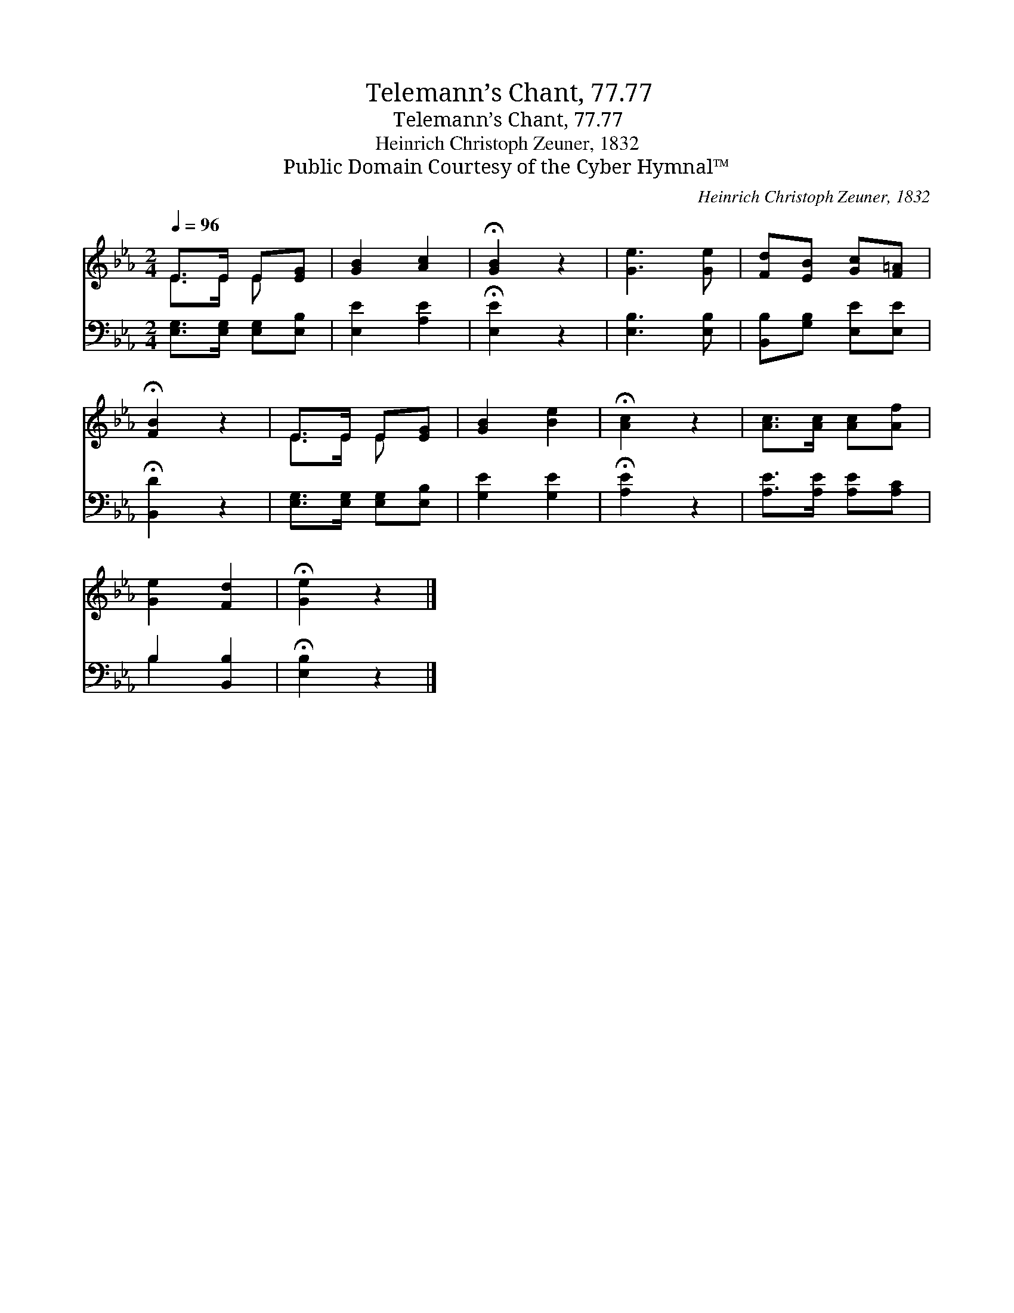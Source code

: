 X:1
T:Telemann’s Chant, 77.77
T:Telemann’s Chant, 77.77
T:Heinrich Christoph Zeuner, 1832
T:Public Domain Courtesy of the Cyber Hymnal™
C:Heinrich Christoph Zeuner, 1832
Z:Public Domain
Z:Courtesy of the Cyber Hymnal™
%%score ( 1 2 ) ( 3 4 )
L:1/8
Q:1/4=96
M:2/4
K:Eb
V:1 treble 
V:2 treble 
V:3 bass 
V:4 bass 
V:1
 E>E E[EG] | [GB]2 [Ac]2 | !fermata![GB]2 z2 | [Ge]3 [Ge] | [Fd][EB] [Gc][F=A] | %5
 !fermata![FB]2 z2 | E>E E[EG] | [GB]2 [Be]2 | !fermata![Ac]2 z2 | [Ac]>[Ac] [Ac][Af] | %10
 [Ge]2 [Fd]2 | !fermata![Ge]2 z2 |] %12
V:2
 E>E E x | x4 | x4 | x4 | x4 | x4 | E>E E x | x4 | x4 | x4 | x4 | x4 |] %12
V:3
 [E,G,]>[E,G,] [E,G,][E,B,] | [E,E]2 [A,E]2 | !fermata![E,E]2 z2 | [E,B,]3 [E,B,] | %4
 [B,,B,][G,B,] [E,E][E,E] | !fermata![B,,D]2 z2 | [E,G,]>[E,G,] [E,G,][E,B,] | [G,E]2 [G,E]2 | %8
 !fermata![A,E]2 z2 | [A,E]>[A,E] [A,E][A,C] | B,2 [B,,B,]2 | !fermata![E,B,]2 z2 |] %12
V:4
 x4 | x4 | x4 | x4 | x4 | x4 | x4 | x4 | x4 | x4 | B,2 x2 | x4 |] %12

